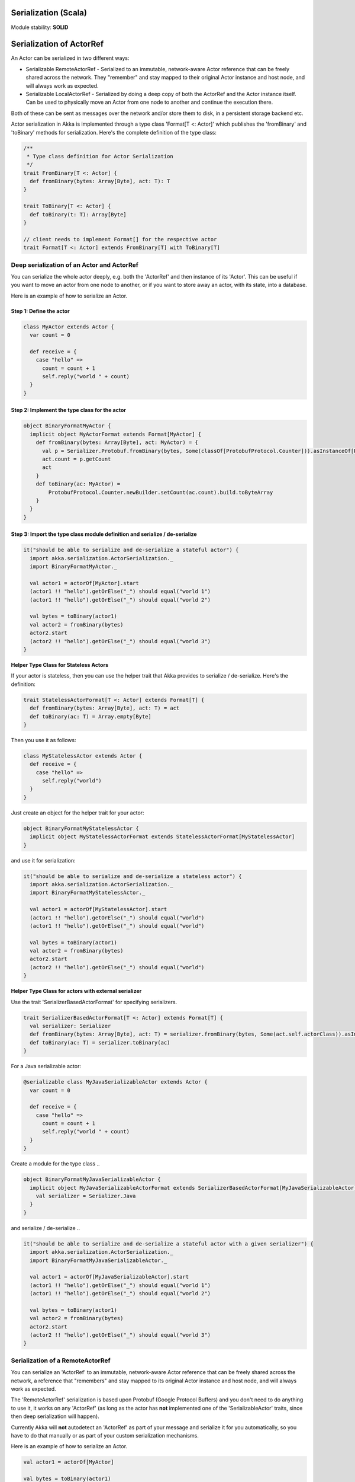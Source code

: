 Serialization (Scala)
=====================

Module stability: **SOLID**

Serialization of ActorRef
=========================

An Actor can be serialized in two different ways:

* Serializable RemoteActorRef - Serialized to an immutable, network-aware Actor reference that can be freely shared across the network. They "remember" and stay mapped to their original Actor instance and host node, and will always work as expected.
* Serializable LocalActorRef - Serialized by doing a deep copy of both the ActorRef and the Actor instance itself. Can be used to physically move an Actor from one node to another and continue the execution there.

Both of these can be sent as messages over the network and/or store them to disk, in a persistent storage backend etc.

Actor serialization in Akka is implemented through a type class 'Format[T <: Actor]' which publishes the 'fromBinary' and 'toBinary' methods for serialization. Here's the complete definition of the type class:

.. code-block:: scala

  /**
   * Type class definition for Actor Serialization
   */
  trait FromBinary[T <: Actor] {
    def fromBinary(bytes: Array[Byte], act: T): T
  }

  trait ToBinary[T <: Actor] {
    def toBinary(t: T): Array[Byte]
  }

  // client needs to implement Format[] for the respective actor
  trait Format[T <: Actor] extends FromBinary[T] with ToBinary[T]

**Deep serialization of an Actor and ActorRef**
-----------------------------------------------

You can serialize the whole actor deeply, e.g. both the 'ActorRef' and then instance of its 'Actor'. This can be useful if you want to move an actor from one node to another, or if you want to store away an actor, with its state, into a database.

Here is an example of how to serialize an Actor.

Step 1: Define the actor
^^^^^^^^^^^^^^^^^^^^^^^^

.. code-block:: scala

  class MyActor extends Actor {
    var count = 0

    def receive = {
      case "hello" =>
        count = count + 1
        self.reply("world " + count)
    }
  }

Step 2: Implement the type class for the actor
^^^^^^^^^^^^^^^^^^^^^^^^^^^^^^^^^^^^^^^^^^^^^^

.. code-block:: scala

  object BinaryFormatMyActor {
    implicit object MyActorFormat extends Format[MyActor] {
      def fromBinary(bytes: Array[Byte], act: MyActor) = {
        val p = Serializer.Protobuf.fromBinary(bytes, Some(classOf[ProtobufProtocol.Counter])).asInstanceOf[ProtobufProtocol.Counter]
        act.count = p.getCount
        act
      }
      def toBinary(ac: MyActor) =
          ProtobufProtocol.Counter.newBuilder.setCount(ac.count).build.toByteArray
      }
    }
  }

Step 3: Import the type class module definition and serialize / de-serialize
^^^^^^^^^^^^^^^^^^^^^^^^^^^^^^^^^^^^^^^^^^^^^^^^^^^^^^^^^^^^^^^^^^^^^^^^^^^^

.. code-block:: scala

  it("should be able to serialize and de-serialize a stateful actor") {
    import akka.serialization.ActorSerialization._
    import BinaryFormatMyActor._

    val actor1 = actorOf[MyActor].start
    (actor1 !! "hello").getOrElse("_") should equal("world 1")
    (actor1 !! "hello").getOrElse("_") should equal("world 2")

    val bytes = toBinary(actor1)
    val actor2 = fromBinary(bytes)
    actor2.start
    (actor2 !! "hello").getOrElse("_") should equal("world 3")
  }

**Helper Type Class for Stateless Actors**

If your actor is stateless, then you can use the helper trait that Akka provides to serialize / de-serialize. Here's the definition:

.. code-block:: scala

  trait StatelessActorFormat[T <: Actor] extends Format[T] {
    def fromBinary(bytes: Array[Byte], act: T) = act
    def toBinary(ac: T) = Array.empty[Byte]
  }

Then you use it as follows:

.. code-block:: scala

  class MyStatelessActor extends Actor {
    def receive = {
      case "hello" =>
        self.reply("world")
    }
  }

Just create an object for the helper trait for your actor:

.. code-block:: scala

  object BinaryFormatMyStatelessActor {
    implicit object MyStatelessActorFormat extends StatelessActorFormat[MyStatelessActor]
  }

and use it for serialization:

.. code-block:: scala

  it("should be able to serialize and de-serialize a stateless actor") {
    import akka.serialization.ActorSerialization._
    import BinaryFormatMyStatelessActor._

    val actor1 = actorOf[MyStatelessActor].start
    (actor1 !! "hello").getOrElse("_") should equal("world")
    (actor1 !! "hello").getOrElse("_") should equal("world")

    val bytes = toBinary(actor1)
    val actor2 = fromBinary(bytes)
    actor2.start
    (actor2 !! "hello").getOrElse("_") should equal("world")
  }

**Helper Type Class for actors with external serializer**

Use the trait 'SerializerBasedActorFormat' for specifying serializers.

.. code-block:: scala

  trait SerializerBasedActorFormat[T <: Actor] extends Format[T] {
    val serializer: Serializer
    def fromBinary(bytes: Array[Byte], act: T) = serializer.fromBinary(bytes, Some(act.self.actorClass)).asInstanceOf[T]
    def toBinary(ac: T) = serializer.toBinary(ac)
  }

For a Java serializable actor:

.. code-block:: scala

  @serializable class MyJavaSerializableActor extends Actor {
    var count = 0

    def receive = {
      case "hello" =>
        count = count + 1
        self.reply("world " + count)
    }
  }

Create a module for the type class ..

.. code-block:: scala

  object BinaryFormatMyJavaSerializableActor {
    implicit object MyJavaSerializableActorFormat extends SerializerBasedActorFormat[MyJavaSerializableActor] {
      val serializer = Serializer.Java
    }
  }

and serialize / de-serialize ..

.. code-block:: scala

  it("should be able to serialize and de-serialize a stateful actor with a given serializer") {
    import akka.serialization.ActorSerialization._
    import BinaryFormatMyJavaSerializableActor._

    val actor1 = actorOf[MyJavaSerializableActor].start
    (actor1 !! "hello").getOrElse("_") should equal("world 1")
    (actor1 !! "hello").getOrElse("_") should equal("world 2")

    val bytes = toBinary(actor1)
    val actor2 = fromBinary(bytes)
    actor2.start
    (actor2 !! "hello").getOrElse("_") should equal("world 3")
  }

**Serialization of a RemoteActorRef**
-------------------------------------

You can serialize an 'ActorRef' to an immutable, network-aware Actor reference that can be freely shared across the network, a reference that "remembers" and stay mapped to its original Actor instance and host node, and will always work as expected.

The 'RemoteActorRef' serialization is based upon Protobuf (Google Protocol Buffers) and you don't need to do anything to use it, it works on any 'ActorRef' (as long as the actor has **not** implemented one of the 'SerializableActor' traits, since then deep serialization will happen).

Currently Akka will **not** autodetect an 'ActorRef' as part of your message and serialize it for you automatically, so you have to do that manually or as part of your custom serialization mechanisms.

Here is an example of how to serialize an Actor.

.. code-block:: scala

  val actor1 = actorOf[MyActor]

  val bytes = toBinary(actor1)

To deserialize the 'ActorRef' to a 'RemoteActorRef' you need to use the 'fromBinaryToRemoteActorRef(bytes: Array[Byte])' method on the 'ActorRef' companion object:

.. code-block:: scala

  import RemoteActorSerialization._
  val actor2 = fromBinaryToRemoteActorRef(bytes)

You can also pass in a class loader to load the 'ActorRef' class and dependencies from:

.. code-block:: scala

  import RemoteActorSerialization._
  val actor2 = fromBinaryToRemoteActorRef(bytes, classLoader)

Deep serialization of a TypedActor
----------------------------------

Serialization of typed actors works almost the same way as untyped actors. You can serialize the whole actor deeply, e.g. both the 'proxied ActorRef' and the instance of its 'TypedActor'.

Here is the example from above implemented as a TypedActor.

^

Step 1: Define the actor
^^^^^^^^^^^^^^^^^^^^^^^^

.. code-block:: scala

  trait MyTypedActor {
    def requestReply(s: String) : String
    def oneWay() : Unit
  }

  class MyTypedActorImpl extends TypedActor with MyTypedActor {
    var count = 0

    override def requestReply(message: String) : String = {
      count = count + 1
      "world " + count
    }
  }

Step 2: Implement the type class for the actor
^^^^^^^^^^^^^^^^^^^^^^^^^^^^^^^^^^^^^^^^^^^^^^

.. code-block:: scala

  class MyTypedActorFormat extends Format[MyTypedActorImpl] {
    def fromBinary(bytes: Array[Byte], act: MyTypedActorImpl) = {
      val p = Serializer.Protobuf.fromBinary(bytes, Some(classOf[ProtobufProtocol.Counter])).asInstanceOf[ProtobufProtocol.Counter]
      act.count = p.getCount
      act
    }
    def toBinary(ac: MyTypedActorImpl) = ProtobufProtocol.Counter.newBuilder.setCount(ac.count).build.toByteArray
  }

Step 3: Import the type class module definition and serialize / de-serialize
^^^^^^^^^^^^^^^^^^^^^^^^^^^^^^^^^^^^^^^^^^^^^^^^^^^^^^^^^^^^^^^^^^^^^^^^^^^^

.. code-block:: scala

  val typedActor1 = TypedActor.newInstance(classOf[MyTypedActor], classOf[MyTypedActorImpl], 1000)

  val f = new MyTypedActorFormat
  val bytes = toBinaryJ(typedActor1, f)

  val typedActor2: MyTypedActor = fromBinaryJ(bytes, f)   //type hint needed
  typedActor2.requestReply("hello")

-

Serialization of a remote typed ActorRef
----------------------------------------

To deserialize the TypedActor to a 'RemoteTypedActorRef' (an aspectwerkz proxy to a RemoteActorRef) you need to use the 'fromBinaryToRemoteTypedActorRef(bytes: Array[Byte])' method on 'RemoteTypedActorSerialization' object:

.. code-block:: scala

  import RemoteTypedActorSerialization._
  val typedActor = fromBinaryToRemoteTypedActorRef(bytes)

  // you can also pass in a class loader
  val typedActor2 = fromBinaryToRemoteTypedActorRef(bytes, classLoader)

Compression
===========

Akka has a helper class for doing compression of binary data. This can be useful for example when storing data in one of the backing storages. It currently supports LZF which is a very fast compression algorithm suited for runtime dynamic compression.

Here is an example of how it can be used:

.. code-block:: scala

  import akka.serialization.Compression

  val bytes: Array[Byte] = ...
  val compressBytes = Compression.LZF.compress(bytes)
  val uncompressBytes = Compression.LZF.uncompress(compressBytes)

Using the Serializable trait and Serializer class for custom serialization
==========================================================================

If you are sending messages to a remote Actor and these messages implement one of the predefined interfaces/traits in the 'akka.serialization.Serializable.*' object, then Akka will transparently detect which serialization format it should use as wire protocol and will automatically serialize and deserialize the message according to this protocol.

Each serialization interface/trait in
* akka.serialization.Serializable.*
> has a matching serializer in
* akka.serialization.Serializer.*

Note however that if you are using one of the Serializable interfaces then you don’t have to do anything else in regard to sending remote messages.

The ones currently supported are (besides the default which is regular Java serialization):
* ScalaJON (Scala only)
* JavaJSON (Java but some Scala structures)
* SBinary (Scala only)
* Protobuf (Scala and Java)

Apart from the above, Akka also supports Scala object serialization through `SJSON <http://github.com/debasishg/sjson/tree/master>`_ that implements APIs similar to 'akka.serialization.Serializer.*'. See the section on SJSON below for details.

Protobuf
--------

Akka supports using `Google Protocol Buffers <http://code.google.com/p/protobuf>`_ to serialize your objects. Protobuf is a very efficient network serialization protocol which is also used internally by Akka. The remote actors understand Protobuf messages so if you just send them as they are they will be correctly serialized and unserialized.

Here is an example.

Let's say you have this Protobuf message specification that you want to use as message between remote actors. First you need to compiled it with 'protoc' compiler.

.. code-block:: scala

  message ProtobufPOJO {
    required uint64 id = 1;
    required string name = 2;
    required bool status = 3;
  }

When you compile the spec you will among other things get a message builder. You then use this builder to create the messages to send over the wire:

.. code-block:: scala

  val result = remoteActor !! ProtobufPOJO.newBuilder
      .setId(11)
      .setStatus(true)
      .setName("Coltrane")
      .build

The remote Actor can then receive the Protobuf message typed as-is:

.. code-block:: scala

  class MyRemoteActor extends Actor {
    def receive = {
      case pojo: ProtobufPOJO =>
       val id = pojo.getId
       val status = pojo.getStatus
       val name = pojo.getName
        ...
    }
  }

JSON: Scala
-----------

Use the akka.serialization.Serialization.ScalaJSON base class with its toJSON method. Akka’s Scala JSON is based upon the SJSON library.

For your POJOs to be able to serialize themselves you have to extend the ScalaJSON[] trait as follows. JSON serialization is based on a type class protocol which you need to define for your own abstraction. The instance of the type class is defined as an implicit object which is used for serialization and de-serialization. You also need to implement the methods in terms of the APIs which sjson publishes.

.. code-block:: scala

  import akka.serialization.Serializer
  import akka.serialization.Serializable.ScalaJSON
  import scala.reflect.BeanInfo

  case class MyMessage(val id: String, val value: Tuple2[String, Int]) extends ScalaJSON[MyMessage] {
    // type class instance
    implicit val MyMessageFormat: sjson.json.Format[MyMessage] =
      asProduct2("id", "value")(MyMessage)(MyMessage.unapply(_).get)

    def toJSON: String = JsValue.toJson(tojson(this))
    def toBytes: Array[Byte] = tobinary(this)
    def fromBytes(bytes: Array[Byte]) = frombinary[MyMessage](bytes)
    def fromJSON(js: String) = fromjson[MyMessage](Js(js))
  }

  // sample test case
  it("should be able to serialize and de-serialize MyMessage") {
    val s = MyMessage("Target", ("cooker", 120))
    s.fromBytes(s.toBytes) should equal(s)
    s.fromJSON(s.toJSON) should equal(s)
  }

Use akka.serialization.Serializer.ScalaJSON to do generic JSON serialization, e.g. serialize object that does not extend ScalaJSON using the JSON serializer. Serialization using Serializer can be done in two ways :-

1. Type class based serialization (recommended)
2. Reflection based serialization

We will discuss both of these techniques in this section. For more details refer to the discussion in the next section SJSON: Scala.

Serializer API using type classes
^^^^^^^^^^^^^^^^^^^^^^^^^^^^^^^^^

Here are the steps that you need to follow:

1. Define your class

.. code-block:: scala

  case class MyMessage(val id: String, val value: Tuple2[String, Int])

2. Define the type class instance

.. code-block:: scala

  import DefaultProtocol._
  implicit val MyMessageFormat: sjson.json.Format[MyMessage] =
    asProduct2("id", "value")(MyMessage)(MyMessage.unapply(_).get)

3. Serialize

.. code-block:: scala

  import akka.serialization.Serializer.ScalaJSON

  val o = MyMessage("dg", ("akka", 100))
  fromjson[MyMessage](tojson(o)) should equal(o)
  frombinary[MyMessage](tobinary(o)) should equal(o)

Serializer API using reflection
^^^^^^^^^^^^^^^^^^^^^^^^^^^^^^^

You can also use the Serializer abstraction to serialize using reflection based serialization API of sjson. But we recommend using the type class based one, because reflection based serialization has limitations due to type erasure. Here's an example of reflection based serialization:

.. code-block:: scala

  import akka.serialization.Serializer
  import scala.reflect.BeanInfo

  @BeanInfo case class Foo(name: String) {
    def this() = this(null)  // default constructor is necessary for deserialization
  }

  val foo = new Foo("bar")
  val json = Serializer.ScalaJSON.out(foo)

  val fooCopy = Serializer.ScalaJSON.in(json) // returns a JsObject as an AnyRef

  val fooCopy2 = Serializer.ScalaJSON.in(new String(json)) // can also take a string as input

  val fooCopy3 = Serializer.ScalaJSON.in[Foo](json).asInstanceOf[Foo]

Classes without a @BeanInfo annotation cannot be serialized as JSON.
So if you see something like that:

.. code-block:: scala

  scala> Serializer.ScalaJSON.out(bar)
  Serializer.ScalaJSON.out(bar)
  java.lang.UnsupportedOperationException: Class class Bar not supported for conversion
          at sjson.json.JsBean$class.toJSON(JsBean.scala:210)
          at sjson.json.Serializer$SJSON$.toJSON(Serializer.scala:107)
          at sjson.json.Serializer$SJSON$class.out(Serializer.scala:37)
          at sjson.json.Serializer$SJSON$.out(Serializer.scala:107)
          at akka.serialization.Serializer$ScalaJSON...

it means, that you haven't got a @BeanInfo annotation on your class.

You may also see this exception when trying to serialize a case class with out an attribute like this:

.. code-block:: scala

  @BeanInfo case class Empty() // cannot be serialized

 SJSON: Scala
-------------

SJSON supports serialization of Scala objects into JSON. It implements support for built in Scala structures like List, Map or String as well as custom objects. SJSON is available as an Apache 2 licensed project on Github `here <http://github.com/debasishg/sjson/tree/master>`_.

Example: I have a Scala object as ..

.. code-block:: scala

  val addr = Address("Market Street", "San Francisco", "956871")

where Address is a custom class defined by the user. Using SJSON, I can store it as JSON and retrieve as plain old Scala object. Here’s the simple assertion that validates the invariant. Note that during de-serialziation, the class name is specified. Hence what it gives back is an instance of Address.

.. code-block:: scala

  addr should equal(
    serializer.in[Address](serializer.out(addr)))

Note, that the class needs to have a default constructor. Otherwise the deserialization into the specified class will fail.

There are situations, particularly when writing generic persistence libraries in Akka, when the exact class is not known during de-serialization. Using SJSON I can get it as AnyRef or Nothing ..

.. code-block:: scala

  serializer.in[AnyRef](serializer.out(addr))

or just as ..

.. code-block:: scala

  serializer.in(serializer.out(addr))

What you get back from is a JsValue, an abstraction of the JSON object model. For details of JsValueimplementation, refer to `dispatch-json <http://databinder.net/dispatch/About>`_ that SJSON uses as the underlying JSON parser implementation. Once I have the JsValue model, I can use use extractors to get back individual attributes ..

.. code-block:: scala

  val a = serializer.in[AnyRef](serializer.out(addr))

  // use extractors
  val c = 'city ? str
  val c(_city) = a
  _city should equal("San Francisco")

  val s = 'street ? str
  val s(_street) = a
  _street should equal("Market Street")

  val z = 'zip ? str
  val z(_zip) = a
  _zip should equal("956871")

Serialization of Embedded Objects
^^^^^^^^^^^^^^^^^^^^^^^^^^^^^^^^^

 SJSON supports serialization of Scala objects that have other embedded objects. Suppose you have the following Scala classes .. Here Contact has an embedded Address Map ..

.. code-block:: scala

  @BeanInfo
  case class Contact(name: String,
                     @(JSONTypeHint @field)(value = classOf[Address])
                     addresses: Map[String, Address]) {

    override def toString = "name = " + name + " addresses = " +
      addresses.map(a => a._1 + ":" + a._2.toString).mkString(",")
  }

  @BeanInfo
  case class Address(street: String, city: String, zip: String) {
    override def toString = "address = " + street + "/" + city + "/" + zip
  }

With SJSON, I can do the following:

.. code-block:: scala

  val a1 = Address("Market Street", "San Francisco", "956871")
  val a2 = Address("Monroe Street", "Denver", "80231")
  val a3 = Address("North Street", "Atlanta", "987671")

  val c = Contact("Bob", Map("residence" -> a1, "office" -> a2, "club" -> a3))
  val co = serializer.out(c)

  // with class specified
  c should equal(serializer.in[Contact](co))

  // no class specified
  val a = serializer.in[AnyRef](co)

  // extract name
  val n = 'name ? str
  val n(_name) = a
  "Bob" should equal(_name)

  // extract addresses
  val addrs = 'addresses ? obj
  val addrs(_addresses) = a

  // extract residence from addresses
  val res = 'residence ? obj
  val res(_raddr) = _addresses

  // make an Address bean out of _raddr
  val address = JsBean.fromJSON(_raddr, Some(classOf[Address]))
  a1 should equal(address)

  object r { def ># [T](f: JsF[T]) = f(a.asInstanceOf[JsValue]) }

  // still better: chain 'em up
  "Market Street" should equal(
    (r ># { ('addresses ? obj) andThen ('residence ? obj) andThen ('street ? str) }))

^

Changing property names during serialization
^^^^^^^^^^^^^^^^^^^^^^^^^^^^^^^^^^^^^^^^^^^^

.. code-block:: scala

  @BeanInfo
  case class Book(id: Number,
             title: String, @(JSONProperty @getter)(value = "ISBN") isbn: String) {

    override def toString = "id = " + id + " title = " + title + " isbn = " + isbn
  }

When this will be serialized out, the property name will be changed.

.. code-block:: scala

  val b = new Book(100, "A Beautiful Mind", "012-456372")
  val jsBook = Js(JsBean.toJSON(b))
  val expected_book_map = Map(
    JsString("id") -> JsNumber(100),
    JsString("title") -> JsString("A Beautiful Mind"),
    JsString("ISBN") -> JsString("012-456372")
  )

^

Serialization with ignore properties
^^^^^^^^^^^^^^^^^^^^^^^^^^^^^^^^^^^^

When serializing objects, some of the properties can be ignored declaratively. Consider the following class declaration:

.. code-block:: scala

  @BeanInfo
  case class Journal(id: BigDecimal,
                      title: String,
                      author: String,
                      @(JSONProperty @getter)(ignore = true) issn: String) {

  override def toString =
      "Journal: " + id + "/" + title + "/" + author +
        (issn match {
            case null => ""
            case _ => "/" + issn
          })
  }

The annotation @JSONProperty can be used to selectively ignore fields. When I serialize a Journal object out and then back in, the content of issn field will be null.

.. code-block:: scala

  it("should ignore issn field") {
      val j = Journal(100, "IEEE Computer", "Alex Payne", "012-456372")
      serializer.in[Journal](serializer.out(j)).asInstanceOf[Journal].issn should equal(null)
  }

Similarly, we can ignore properties of an object **only** if they are null and not ignore otherwise. Just specify the annotation @JSONProperty as @JSONProperty {val ignoreIfNull = true}.

^

Serialization with Type Hints for Generic Data Members
^^^^^^^^^^^^^^^^^^^^^^^^^^^^^^^^^^^^^^^^^^^^^^^^^^^^^^

Consider the following Scala class:

.. code-block:: scala

  @BeanInfo
  case class Contact(name: String,
                     @(JSONTypeHint @field)(value = classOf[Address])
                     addresses: Map[String, Address]) {

    override def toString = "name = " + name + " addresses = " +
      addresses.map(a => a._1 + ":" + a._2.toString).mkString(",")
  }

Because of erasure, you need to add the type hint declaratively through the annotation @JSONTypeHint that
SJSON will pick up during serialization. No we can say:

.. code-block:: scala

  val c = Contact("Bob", Map("residence" -> a1, "office" -> a2, "club" -> a3))
  val co = serializer.out(c)

  it("should give an instance of Contact") {
    c should equal(serializer.in[Contact](co))
  }

With optional generic data members, we need to provide the hint to SJSON through another annotation@OptionTypeHint.

.. code-block:: scala

  @BeanInfo
  case class ContactWithOptionalAddr(name: String,
                                @(JSONTypeHint @field)(value = classOf[Address])
                                @(OptionTypeHint @field)(value = classOf[Map[_,_]])
                                addresses: Option[Map[String, Address]]) {

    override def toString = "name = " + name + " " +
      (addresses match {
        case None => ""
        case Some(ad) => " addresses = " + ad.map(a => a._1 + ":" + a._2.toString).mkString(",")
      })
  }

Serialization works ok with optional members annotated as above.

.. code-block:: scala

  describe("Bean with optional bean member serialization") {
    it("should serialize with Option defined") {
      val c = new ContactWithOptionalAddr("Debasish Ghosh",
        Some(Map("primary" -> new Address("10 Market Street", "San Francisco, CA", "94111"),
            "secondary" -> new Address("3300 Tamarac Drive", "Denver, CO", "98301"))))
      c should equal(
        serializer.in[ContactWithOptionalAddr](serializer.out(c)))
    }
  }

You can also specify a custom ClassLoader while using SJSON serializer:

.. code-block:: scala

  object SJSON {
    val classLoader = //.. specify a custom classloader
  }

  import SJSON._
  serializer.out(..)

  //..

Fighting Type Erasure
^^^^^^^^^^^^^^^^^^^^^

Because of type erasure, it's not always possible to infer the correct type during de-serialization of objects. Consider the following example:

.. code-block:: scala

  abstract class A
  @BeanInfo case class B(param1: String) extends A
  @BeanInfo case class C(param1: String, param2: String) extends A

  @BeanInfo case class D(@(JSONTypeHint @field)(value = classOf[A])param1: List[A])

and the serialization code like the following:

.. code-block:: scala

  object TestSerialize{
   def main(args: Array[String]) {
     val test1 = new D(List(B("hello1")))
     val json = sjson.json.Serializer.SJSON.out(test1)
     val res = sjson.json.Serializer.SJSON.in[D](json)
     val res1: D = res.asInstanceOf[D]
     println(res1)
   }
  }

Note that the type hint on class D says A, but the actual instances that have been put into the object before serialization is one of the derived classes (B). During de-serialization, we have no idea of what can be inside D. The serializer.in API will fail since all hint it has is for A, which is abstract. In such cases, we need to handle the de-serialization by using extractors over the underlying data structure that we use for storing JSON objects, which is JsValue. Here's an example:

.. code-block:: scala

  val test1 = new D(List(B("hello1")))
  val json = serializer.out(test1)

  // create a JsValue from the string
  val js = Js(new String(json))

  // extract the named list argument
  val m = (Symbol("param1") ? list)
  val m(_m) = js

  // extract the string within
  val s = (Symbol("param1") ? str)

  // form a list of B's
  val result = _m.map{ e =>
    val s(_s) = e
    B(_s)
  }

  // form a D
  println("result = " + D(result))

The above snippet de-serializes correctly using extractors defined on JsValue. For more details on JsValue and the extractors, please refer to `dispatch-json <http://databinder.net/dispatch/About>`_ .

**NOTE**: Serialization with SJSON is based on bean introspection. In the current version of Scala (2.8.0.Beta1 and 2.7.7) there is a bug where bean introspection does not work properly for classes enclosed within another class. Please ensure that the beans are the top level classes in your application. They can be within objects though. A ticket has been filed in the Scala Tracker and also fixed in the trunk. Here's the `ticket <https://lampsvn.epfl.ch/trac/scala/ticket/3080>`_ .

Type class based Serialization
^^^^^^^^^^^^^^^^^^^^^^^^^^^^^^

If type erasure hits you, reflection based serialization may not be the right option. In fact the last section shows some of the scenarios which may not be possible to handle using reflection based serialization of sjson. sjson also supports type class based serialization where you can provide a custom protocol for serialization as part of the type class implementation.

Here's a sample session at the REPL which shows the default serialization protocol of sjson:

.. code-block:: scala

  scala> import sjson.json._
  import sjson.json._

  scala> import DefaultProtocol._
  import DefaultProtocol._

  scala> val str = "debasish"
  str: java.lang.String = debasish

  scala> import JsonSerialization._
  import JsonSerialization._

  scala> tojson(str)
  res0: dispatch.json.JsValue = "debasish"

  scala> fromjson[String](res0)
  res1: String = debasish

You can use serialization of generic data types using the default protocol as well:

.. code-block:: scala

  scala> val list = List(10, 12, 14, 18)
  list: List[Int] = List(10, 12, 14, 18)

  scala> tojson(list)
  res2: dispatch.json.JsValue = [10, 12, 14, 18]

  scala> fromjson[List[Int]](res2)
  res3: List[Int] = List(10, 12, 14, 18)

You can also define your own custom protocol, which as to be an implementation of the following type class:

.. code-block:: scala

  trait Writes[T] {
    def writes(o: T): JsValue
  }

  trait Reads[T] {
    def reads(json: JsValue): T
  }

  trait Format[T] extends Writes[T] with Reads[T]

Consider a case class and a custom protocol to serialize it into JSON. Here's the type class implementation:

.. code-block:: scala

  object Protocols {
    case class Person(lastName: String, firstName: String, age: Int)
    object PersonProtocol extends DefaultProtocol {
      import dispatch.json._
      import JsonSerialization._

      implicit object PersonFormat extends Format[Person] {
        def reads(json: JsValue): Person = json match {
          case JsObject(m) =>
            Person(fromjson[String](m(JsString("lastName"))),
              fromjson[String](m(JsString("firstName"))), fromjson[Int](m(JsString("age"))))
          case _ => throw new RuntimeException("JsObject expected")
        }

        def writes(p: Person): JsValue =
          JsObject(List(
            (tojson("lastName").asInstanceOf[JsString], tojson(p.lastName)),
            (tojson("firstName").asInstanceOf[JsString], tojson(p.firstName)),
            (tojson("age").asInstanceOf[JsString], tojson(p.age)) ))
      }
    }
  }

and the serialization in action in the REPL:

.. code-block:: scala

  scala> import sjson.json._
  import sjson.json._

  scala> import Protocols._
  import Protocols._

  scala> import PersonProtocol._
  import PersonProtocol._

  scala> val p = Person("ghosh", "debasish", 20)
  p: sjson.json.Protocols.Person = Person(ghosh,debasish,20)

  scala> import JsonSerialization._
  import JsonSerialization._

  scala> tojson[Person](p)
  res1: dispatch.json.JsValue = {"lastName" : "ghosh", "firstName" : "debasish", "age" : 20}

  scala> fromjson[Person](res1)
  res2: sjson.json.Protocols.Person = Person(ghosh,debasish,20)

There are other nifty ways to implement case class serialization using sjson. For more details, have a look at the `wiki <http://wiki.github.com/debasishg/sjson/typeclass-based-json-serialization>`_ for sjson.

**<span class="caps" style="line-height: 1.4em; margin: 0px; padding: 0px;">JSON</span>: Java**

Use the akka.serialization.Serialization.JavaJSON base class with its toJSONmethod. Akka’s Java JSON is based upon the Jackson library.

For your POJOs to be able to serialize themselves you have to extend the JavaJSON trait.

.. code-block:: java

  class MyMessage extends JavaJSON {
    private String name = null;
    public MyMessage(String name) {
      this.name = name;
    }
    public String getName() {
      return name;
    }
  }

  MyMessage message = new MyMessage("json");
  String json = message.toJSON();
  SerializerFactory factory = new SerializerFactory();
  MyMessage messageCopy = factory.getJavaJSON().in(json);

Use the akka.serialization.SerializerFactory.getJavaJSON to do generic JSONserialization, e.g. serialize object that does not extend JavaJSON using the JSON serializer.

.. code-block:: java

  Foo foo = new Foo();
  SerializerFactory factory = new SerializerFactory();
  String json = factory.getJavaJSON().out(foo);
  Foo fooCopy = factory.getJavaJSON().in(json, Foo.class);

-

SBinary: Scala
--------------

To serialize Scala structures you can use SBinary serializer. SBinary can serialize all primitives and most default Scala datastructures; such as List, Tuple, Map, Set, BigInt etc.

Here is an example of using the akka.serialization.Serializer.SBinary serializer to serialize standard Scala library objects.

.. code-block:: scala

  import akka.serialization.Serializer
  import sbinary.DefaultProtocol._ // you always need to import these implicits
  val users = List(("user1", "passwd1"), ("user2", "passwd2"), ("user3", "passwd3"))
  val bytes = Serializer.SBinary.out(users)
  val usersCopy = Serializer.SBinary.in(bytes, Some(classOf[List[Tuple2[String,String]]]))

If you need to serialize your own user-defined objects then you have to do three things:
# Define an empty constructor
# Mix in the Serializable.SBinary[T] trait, and implement its methods:
## fromBytes(bytes: Array[Byte])[T]
## toBytes: Array[Byte]
# Create an implicit sbinary.Format[T] object for your class. Which means that you have to define its two methods:
## reads(in: Input): T; in which you read in all the fields in your object, using read[FieldType](in)and recreate it.
## writes(out: Output, value: T): Unit; in which you write out all the fields in your object, usingwrite[FieldType](out, value.field).

Here is an example:
`<code format="scala">`_
case class User(val usernamePassword: Tuple2[String, String], val email: String, val age: Int)
  extends Serializable.SBinary[User] {
  import sbinary.DefaultProtocol._
  import sbinary.Operations._

  def this() = this(null, null, 0)

  implicit object UserFormat extends Format[User] {
    def reads(in : Input) = User(
      read[Tuple2[String, String]](in),
      read[String](in),
      read[Int](in))
    def writes(out: Output, value: User) = {
      write[Tuple2[String, String]](out, value.usernamePassword)
      write[String](out, value.email)
      write[Int](out, value.age)
    }
  }

  def fromBytes(bytes: Array[Byte]) = fromByteArray[User](bytes)

  def toBytes: Array[Byte] = toByteArray(this)
}
`<code>`_
